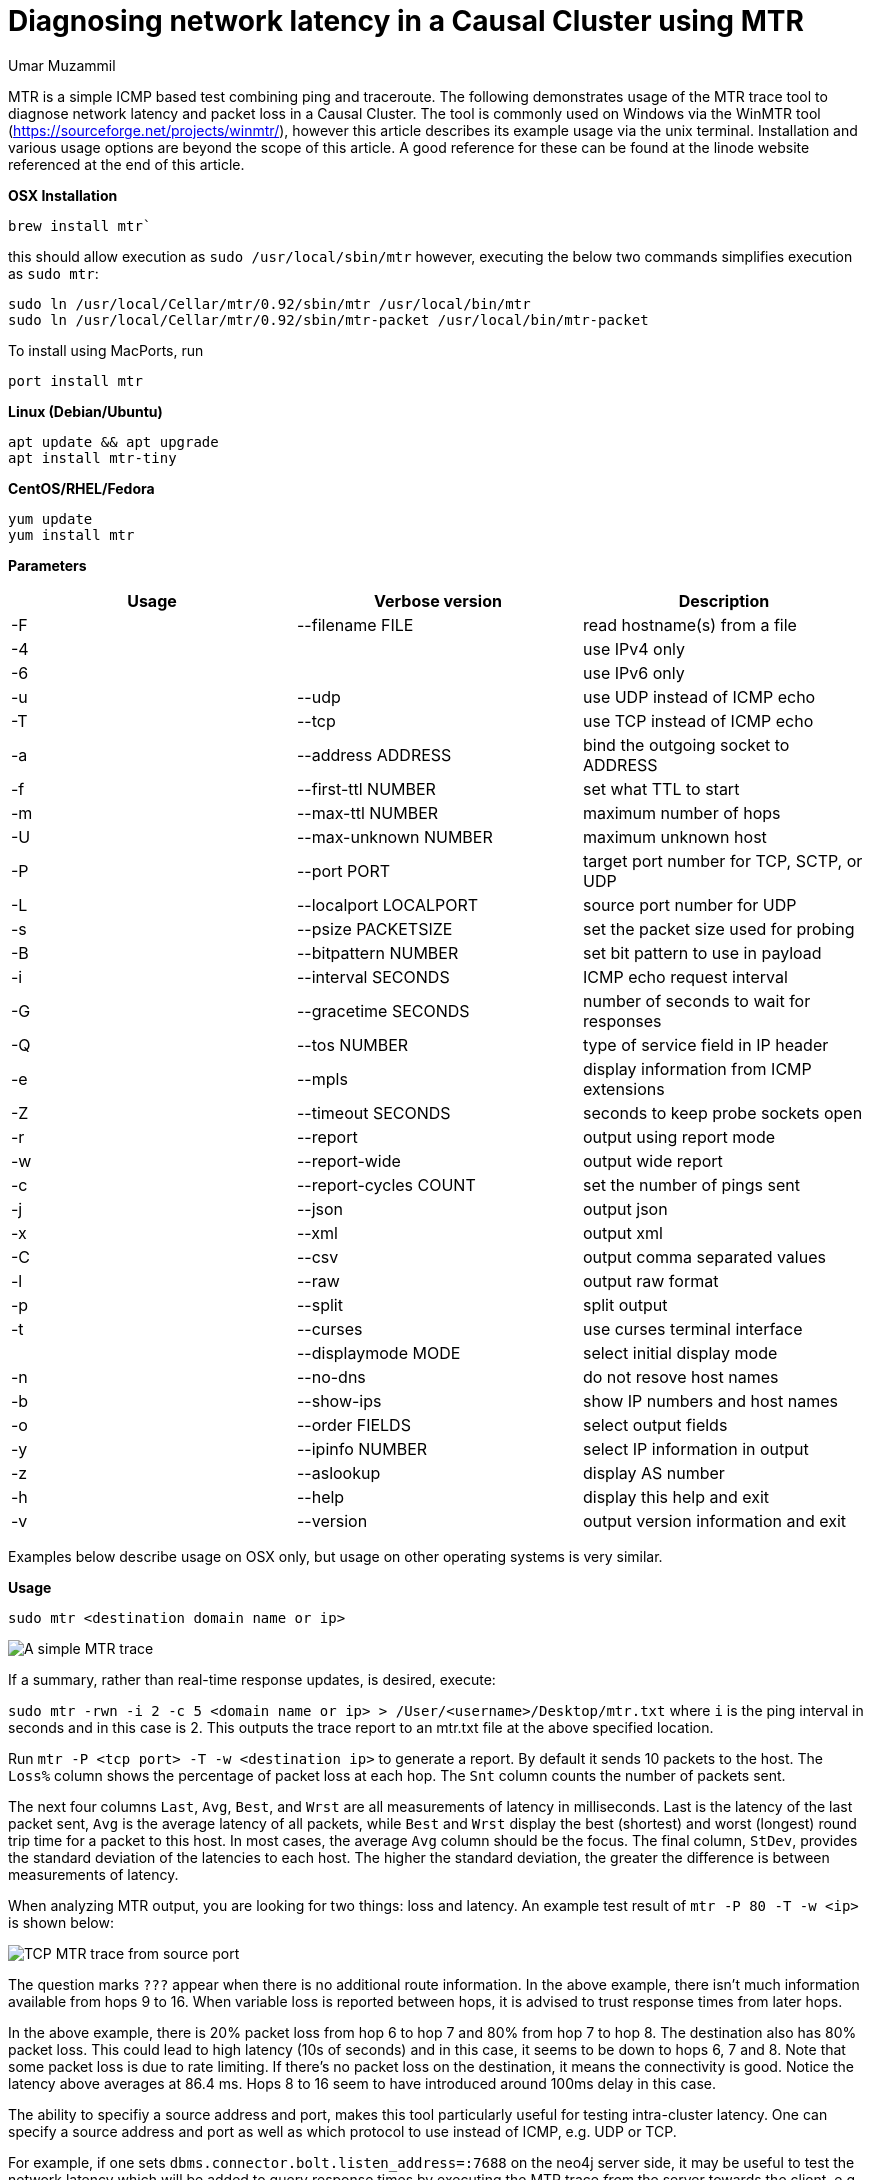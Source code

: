 = Diagnosing network latency in a Causal Cluster using MTR
:slug: diagnosing-network-latency-in-a-causal-cluster-using-mtr
:author: Umar Muzammil
:neo4j-versions: 3.1,3.2,3.3,3.4,3.5,4.0
:tags: cluster, latency, monitoring
:public:
:category: operations

MTR is a simple ICMP based test combining ping and traceroute. The following demonstrates usage of the MTR trace tool to 
diagnose network latency and packet loss in a Causal Cluster. The tool is commonly used on Windows via the WinMTR tool 
(https://sourceforge.net/projects/winmtr/), however this article describes its example usage via the unix terminal. 
Installation and various usage options are beyond the scope of this article. A good reference for these can be found at 
the linode website referenced at the end of this article.

*OSX Installation*

[source,shell]
----
brew install mtr`
----

this should allow execution as `sudo /usr/local/sbin/mtr` however, executing the below two commands simplifies execution as 
`sudo mtr`:

[source,shell]
----
sudo ln /usr/local/Cellar/mtr/0.92/sbin/mtr /usr/local/bin/mtr
sudo ln /usr/local/Cellar/mtr/0.92/sbin/mtr-packet /usr/local/bin/mtr-packet
----

To install using MacPorts, run 

[source,shell]
----
port install mtr
----

*Linux (Debian/Ubuntu)*

[source,shell]
----
apt update && apt upgrade
apt install mtr-tiny
----

*CentOS/RHEL/Fedora*

[source,shell]
----
yum update
yum install mtr
----

*Parameters*

|===
|Usage |Verbose version |Description 

|-F
|--filename FILE
|read hostname(s) from a file

|-4
| 
|use IPv4 only

|-6                         
|
|use IPv6 only

|-u 
|--udp                  
|use UDP instead of ICMP echo

|-T 
|--tcp                  
|use TCP instead of ICMP echo

|-a
|--address ADDRESS      
|bind the outgoing socket to ADDRESS
 
|-f 
|--first-ttl NUMBER     
|set what TTL to start

|-m 
|--max-ttl NUMBER       
|maximum number of hops
 
|-U 
|--max-unknown NUMBER   
|maximum unknown host

|-P 
|--port PORT            
|target port number for TCP, SCTP, or UDP

|-L
|--localport LOCALPORT  
|source port number for UDP

|-s 
|--psize PACKETSIZE     
|set the packet size used for probing
 
|-B 
|--bitpattern NUMBER    
|set bit pattern to use in payload

|-i 
|--interval SECONDS     
|ICMP echo request interval

|-G 
|--gracetime SECONDS    
|number of seconds to wait for responses

|-Q 
|--tos NUMBER           
|type of service field in IP header

|-e 
|--mpls                 
|display information from ICMP extensions

|-Z 
|--timeout SECONDS      
|seconds to keep probe sockets open
 
|-r 
|--report               
|output using report mode

|-w 
|--report-wide          
|output wide report
 
|-c 
|--report-cycles COUNT  
|set the number of pings sent

|-j 
|--json                 
|output json

|-x 
|--xml                  
|output xml

|-C 
|--csv                  
|output comma separated values

|-l 
|--raw                  
|output raw format

|-p 
|--split                
|split output
 
|-t 
|--curses               
|use curses terminal interface
     
|
|--displaymode MODE     
|select initial display mode

|-n 
|--no-dns               
|do not resove host names
 
|-b 
|--show-ips             
|show IP numbers and host names

|-o 
|--order FIELDS         
|select output fields

|-y 
|--ipinfo NUMBER        
|select IP information in output

|-z 
|--aslookup             
|display AS number

|-h 
|--help                 
|display this help and exit

|-v 
|--version              
|output version information and exit
|===
 
Examples below describe usage on OSX only, but usage on other operating systems is very similar.

*Usage*

[source,shell]
----
sudo mtr <destination domain name or ip>
----

image::https://imgur.com/RcjPzMD.png[A simple MTR trace]

If a summary, rather than real-time response updates, is desired, execute:

`sudo mtr -rwn -i 2 -c 5 <domain name or ip> > /User/<username>/Desktop/mtr.txt` where `i` is the ping interval 
in seconds and in this case is 2. This outputs the trace report to an mtr.txt file at the above specified location.

Run `mtr -P <tcp port> -T -w  <destination ip>` to generate a report. By default it sends 10 packets to the host. 
The `Loss%` column shows the percentage of packet loss at each hop. The `Snt` column counts the number of packets sent. 

The next four columns `Last`, `Avg`, `Best`, and `Wrst` are all measurements of latency in milliseconds. Last is the 
latency of the last packet sent, `Avg` is the average latency of all packets, while `Best` and `Wrst` display the best 
(shortest) and worst (longest) round trip time for a packet to this host. In most cases, the average `Avg` column should 
be the focus. The final column, `StDev`, provides the standard deviation of the latencies to each host. The higher the 
standard deviation, the greater the difference is between measurements of latency.

When analyzing MTR output, you are looking for two things: loss and latency. An example test result of `mtr -P 80 -T -w <ip>` 
is shown below:

image::https://imgur.com/tPfHCEz.png[TCP MTR trace from source port]

The question marks `???` appear when there is no additional route information. In the above example, there isn't much information 
available from hops 9 to 16. When variable loss is reported between hops, it is advised to trust response times from later hops. 

In the above example, there is 20% packet loss from hop 6 to hop 7 and 80% from hop 7 to hop 8. The destination also has 80%
packet loss. This could lead to high latency (10s of seconds) and in this case, it seems to be down to hops 6, 7 and 8. Note
that some packet loss is due to rate limiting. If there's no packet loss on the destination, it means the connectivity is good. 
Notice the latency above averages at 86.4 ms. Hops 8 to 16 seem to have introduced around 100ms delay in this case.

The ability to specifiy a source address and port, makes this tool particularly useful for testing intra-cluster latency.
One can specify a source address and port as well as which protocol to use instead of ICMP, e.g. UDP or TCP.

For example, if one sets `dbms.connector.bolt.listen_address=:7688` on the neo4j server side, it may be useful to test the
network latency which will be added to query response times by executing the MTR trace _from_ the server towards the client, 
e.g. as `sudo mtr -rwn -i 2 -c 5 -P 7688 -T <ip of the client, or, another cluster member>`.

For a sample 3 core causal cluster with `dbms.connector.bolt.listen_address=:7688, dbms.connector.bolt.listen_address=:7689 and 
dbms.connector.bolt.listen_address=:7690`, we can test the intra-cluster latency between instances 1 (source) and 2 (destination) as:
e.g. `sudo mtr -c 5 -T -P 7689 192.168.8.103`:

image::https://imgur.com/3j3mUo0.png[Intra-cluster MTR trace]

https://www.linode.com/docs/networking/diagnostics/diagnosing-network-issues-with-mtr/
https://support.mulesoft.com/s/article/How-to-use-mtr-to-diagnose-packet-loss-problem-with-a-TCP-port
https://github.com/traviscross/mtr
